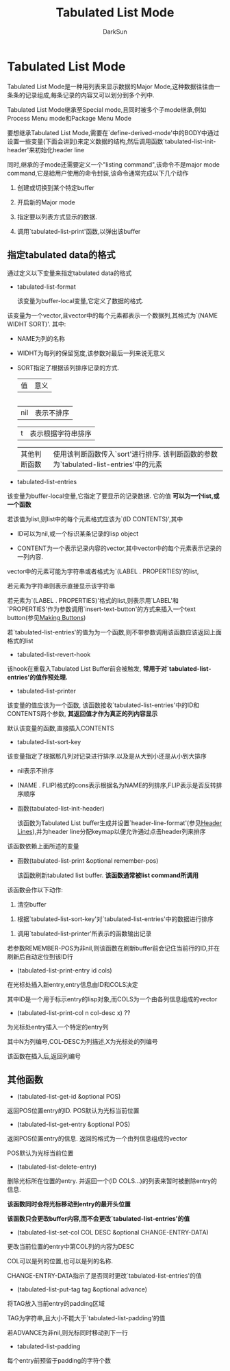 #+TITLE: Tabulated List Mode
#+AUTHOR: DarkSun

* 目录                                                    :TOC_4_gh:noexport:
- [[#tabulated-list-mode][Tabulated List Mode]]
  - [[#指定tabulated-data的格式][指定tabulated data的格式]]
  - [[#其他函数][其他函数]]

* Tabulated List Mode

  Tabulated List Mode是一种用列表来显示数据的Major Mode,这种数据往往由一条条的记录组成,每条记录的内容又可以划分到多个列中.



  Tabulated List Mode继承至Special mode,且同时被多个子mode继承,例如Process Menu mode和Package Menu Mode



  要想继承Tabulated List Mode,需要在`define-derived-mode'中的BODY中通过设置一些变量(下面会讲到)来定义数据的结构,然后调用函数`tabulated-list-init-header'来初始化header line

  同时,继承的子mode还需要定义一个"listing command",该命令不是major mode command,它是給用户使用的命令封装,该命令通常完成以下几个动作

  1. 创建或切换到某个特定buffer

  2. 开启新的Major mode

  3. 指定要以列表方式显示的数据.

  4. 调用`tabulated-list-print'函数,以弹出该buffer



** 指定tabulated data的格式

   通过定义以下变量来指定tabulated data的格式



   + tabulated-list-format

     该变量为buffer-local变量,它定义了数据的格式.



   该变量为一个vector,且vector中的每个元素都表示一个数据列,其格式为`(NAME WIDHT SORT)'. 其中:

   - NAME为列的名称



   - WIDHT为每列的保留宽度,该参数对最后一列来说无意义



   - SORT指定了根据该列排序记录的方式.

     | 值           | 意义                                                                                 |

     |--------------+--------------------------------------------------------------------------------------|

     | nil          | 表示不排序                                                                           |

     | t            | 表示根据字符串排序                                                                   |

     | 其他判断函数 | 使用该判断函数传入`sort'进行排序. 该判断函数的参数为`tabulated-list-entries'中的元素 |



   + tabulated-list-entries



   该变量为buffer-local变量,它指定了要显示的记录数据. 它的值 *可以为一个list,或一个函数*



   若该值为list,则list中的每个元素格式应该为`(ID CONTENTS)',其中

   - ID可以为nil,或一个标识某条记录的lisp object



   - CONTENT为一个表示记录内容的vector,其中vector中的每个元素表示记录的一列内容.



   vector中的元素可能为字符串或者格式为`(LABEL . PROPERTIES)'的list,



   若元素为字符串则表示直接显示该字符串



   若元素为`(LABEL . PROPERTIES)'格式的list,则表示用`LABEL'和`PROPERTIES'作为参数调用`insert-text-button'的方式来插入一个text button(参见[[info:elisp#Making%20Buttons][Making Buttons]])



   若`tabulated-list-entries'的值为为一个函数,则不带参数调用该函数应该返回上面格式的list



   + tabulated-list-revert-hook



   该hook在重载入Tabulated List Buffer前会被触发, *常用于对`tabulated-list-entries'的值作预处理.*



   + tabulated-list-printer



   该变量的值应该为一个函数, 该函数接收`tabulated-list-entries'中的ID和CONTENTS两个参数, *其返回值才作为真正的列内容显示*



   默认该变量的函数,直接插入CONTENTS



   + tabulated-list-sort-key



   该变量指定了根据那几列对记录进行排序.以及是从大到小还是从小到大排序



   - nil表示不排序



   - (NAME . FLIP)格式的cons表示根据名为NAME的列排序,FLIP表示是否反转排序顺序



   + 函数(tabulated-list-init-header)

     该函数为Tabulated List buffer生成并设置`header-line-format'(参见[[info:elisp#Header%20Lines][Header Lines]]),并为header line分配keymap以便允许通过点击header列来排序



   该函数依赖上面所述的变量



   + 函数(tabulated-list-print &optional remember-pos)

     该函数刷新tabulated list buffer. *该函数通常被list command所调用*



   该函数会作以下动作:

   1. 清空buffer



   2. 根据`tabulated-list-sort-key'对`tabulated-list-entries'中的数据进行排序



   3. 调用`tabulated-list-printer'所表示的函数输出记录



   若参数REMEMBER-POS为非nil,则该函数在刷新buffer前会记住当前行的ID,并在刷新后自动定位到该ID行



   + (tabulated-list-print-entry id cols)



   在光标处插入新entry,entry信息由ID和COLS决定



   其中ID是一个用于标示entry的lisp对象,而COLS为一个由各列信息组成的vector



   + (tabulated-list-print-col n col-desc x) ??



   为光标处entry插入一个特定的entry列



   其中N为列编号,COL-DESC为列描述,X为光标处的列编号



   该函数在插入后,返回列编号



** 其他函数

   + (tabulated-list-get-id &optional POS)



   返回POS位置entry的ID. POS默认为光标当前位置



   + (tabulated-list-get-entry &optional POS)



   返回POS位置entry的信息. 返回的格式为一个由列信息组成的vector



   POS默认为光标当前位置



   + (tabulated-list-delete-entry)



   删除光标所在位置的entry. 并返回一个(ID COLS...)的列表来暂时被删除entry的信息.



   *该函数同时会将光标移动到entry的最开头位置*



   *该函数只会更改buffer内容,而不会更改`tabulated-list-entries'的值*



   + (tabulated-list-set-col COL DESC &optional CHANGE-ENTRY-DATA)



   更改当前位置的entry中第COL列的内容为DESC



   COL可以是列的位置,也可以是列的名称.



   CHANGE-ENTRY-DATA指示了是否同时更改`tabulated-list-entries'的值



   + (tabulated-list-put-tag tag &optional advance)



   将TAG放入当前entry的padding区域



   TAG为字符串,且大小不能大于`tabulated-list-padding'的值



   若ADVANCE为非nil,则光标同时移动到下一行



   + tabulated-list-padding



   每个entry前预留于padding的字符个数
